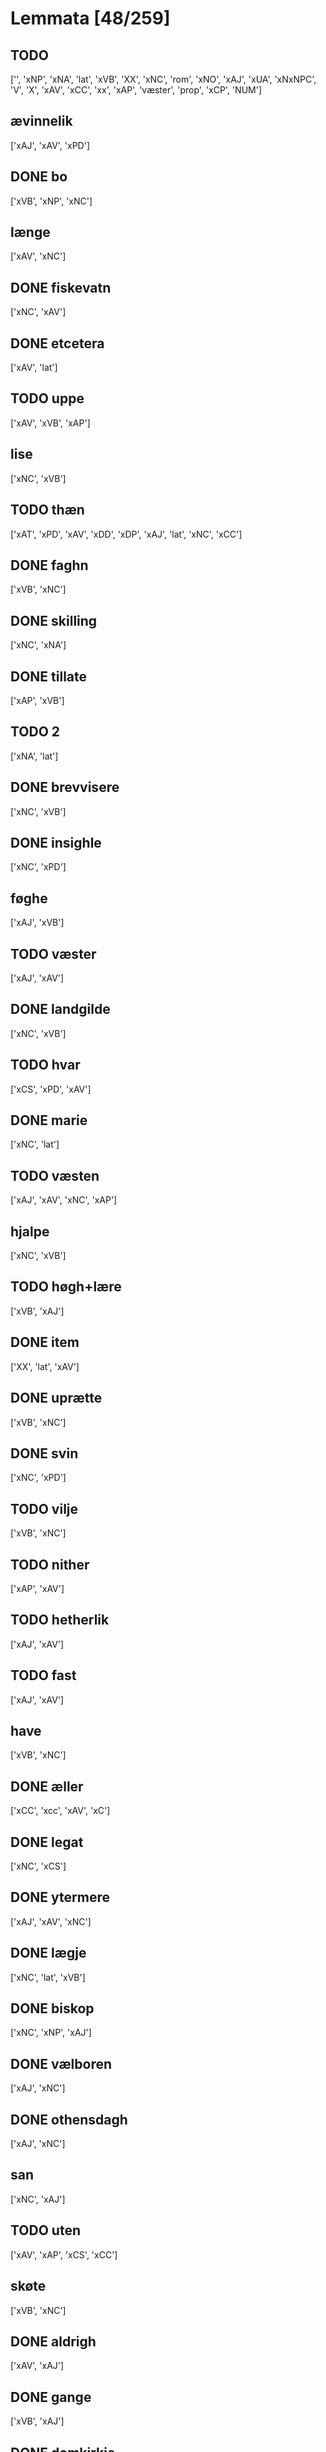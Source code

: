 * Lemmata [48/259]
** TODO  
['', 'xNP', 'xNA', 'lat', 'xVB', 'XX', 'xNC', 'rom', 'xNO', 'xAJ', 'xUA', 'xNxNPC', 'V', 'X', 'xAV', 'xCC', 'xx', 'xAP', 'væster', 'prop', 'xCP', 'NUM']
** ævinnelik
['xAJ', 'xAV', 'xPD']
** DONE bo
['xVB', 'xNP', 'xNC']
** længe
['xAV', 'xNC']
** DONE fiskevatn
['xNC', 'xAV']
** DONE etcetera
['xAV', 'lat']
** TODO  uppe
['xAV', 'xVB', 'xAP']
** lise
['xNC', 'xVB']
** TODO  thæn
['xAT', 'xPD', 'xAV', 'xDD', 'xDP', 'xAJ', 'lat', 'xNC', 'xCC']
** DONE faghn
['xVB', 'xNC']
** DONE skilling
['xNC', 'xNA']
** DONE tillate
['xAP', 'xVB']
** TODO  2
['xNA', 'lat']
** DONE brevvisere
['xNC', 'xVB']
** DONE insighle
['xNC', 'xPD']
** føghe
['xAJ', 'xVB']
** TODO  væster
['xAJ', 'xAV']
** DONE landgilde
['xNC', 'xVB']
** TODO  hvar
['xCS', 'xPD', 'xAV']
** DONE marie
['xNC', 'lat']
** TODO  væsten
['xAJ', 'xAV', 'xNC', 'xAP']
** hjalpe
['xNC', 'xVB']
** TODO  høgh+lære
['xVB', 'xAJ']
** DONE item
['XX', 'lat', 'xAV']
** DONE uprætte
['xVB', 'xNC']
** DONE svin
['xNC', 'xPD']
** TODO  vilje
['xVB', 'xNC']
** TODO  nither
['xAP', 'xAV']
** TODO  hetherlik
['xAJ', 'xAV']
** TODO  fast
['xAJ', 'xAV']
** have
['xVB', 'xNC']
** DONE æller
['xCC', 'xcc', 'xAV', 'xC']
** DONE legat
['xNC', 'xCS']
** DONE ytermere
['xAJ', 'xAV', 'xNC']
** DONE lægje
['xNC', 'lat', 'xVB']
** DONE biskop
['xNC', 'xNP', 'xAJ']
** DONE vælboren
['xAJ', 'xNC']
** DONE othensdagh
['xAJ', 'xNC']
** san
['xNC', 'xAJ']
** TODO  uten
['xAV', 'xAP', 'xCS', 'xCC']
** skøte
['xVB', 'xNC']
** DONE aldrigh
['xAV', 'xAJ']
** DONE gange
['xVB', 'xAJ']
** DONE domkirkje
['xNC', 'xAJ']
** TODO  fore
['xAV', 'xNC', 'xAP']
** TODO  dele
['xVB', 'xNC']
** DONE garth
['xNC', 'xAJ', 'xVB']
** DONE kapitel
['xNC', 'xAJ']
** DONE bespyrje
['xNC', 'xVB']
** DONE frue
['xNC', 'xAJ']
** DONE jorth
['xNC', 'xAJ', 'xVB']
** DONE han
['xPD', 'xNC', 'xDP']
** TODO  arbejde
['xVB', 'xNC']
** TODO  ehvar
['xAV', 'xPD']
** TODO  tale
['xVB', 'xNC']
** TODO  møte
['xVB', 'xNC']
** TODO  sin
['xDP', 'xPD', 'xNC']
** TODO  bætre
['xAJ', 'xVB']
** DONE skjal
['xNC', 'xAJ']
** TODO  fri
['xVB', 'xAJ']
** DONE sanhet
['xNC', 'xVB']
** TODO  mæthen
['xCC', 'xCS', 'xAV']
** TODO  en
['xAT', 'xNA', 'xNO', 'xPD', 'xAV']
** DONE martyr
['lat', 'xNC']
** TODO  berath
['xAJ', 'xNC']
** TODO  fyr
['xAV', 'xAP']
** TODO  orsak
['xAJ', 'xNC']
** TODO  bethe
['xNC', 'xVB']
** DONE uplate
['xVB', 'xCC']
** DONE bything
['xNC', 'xAJ']
** DONE samfald
['xNC', 'xAJ']
** DONE under
['xAP', 'xNC', 'lat']
** TODO  tro
['xNC', 'xAJ', 'xVB']
** TODO  næst
['xAJ', 'xAV', 'xAC', 'xAP']
** DONE thjaneste
['xNC', 'xAV']
** TODO  til
['xAP', 'xAV']
** DONE beplikte
['xVB', 'xNC']
** TODO  ræt
['xNC', 'xAJ']
** DONE sva
['xAV', 'xVB', 'sAV']
** DONE tolv
['xNA', 'xNC']
** DONE vitherlik
['xAJ', 'xVB']
** DONE d
['xNO', 'lat']
** DONE tilbithje
['lat', 'xVB']
** DONE tilbinde
['xVB', 'xAJ']
** TODO  ixº
['xNO', 'lat']
** TODO  12
['xNA', 'lat']
** TODO  hos
['xAP', 'xAV']
** DONE avl
['xNC', 'xAJ']
** TODO  thær
['xAV', 'xPD', 'xRP']
** TODO  vare
['xNC', 'xVB']
** DONE mæstere
['xNC', 'xnc']
** TODO  hværken
['xAV', 'xPD']
** TODO  visse
['xVB', 'xNC']
** DONE goth
['xAJ', 'xNC']
** TODO svadan
['xAJ', 'xAV', 'xNC']
** TODO  tilkome
['xVB', 'xNP', 'xAP']
** DONE bygje
['xVB', 'xAJ']
** TODO  thing
['xNC', 'xNC sD']
** TODO  torgh+gate
['xAJ', 'xNC']
** TODO  sæghjelse
['xNC', 'xPD']
** TODO  uti
['xAP', 'xAV', 'xAT', 'xNC', 'xAJ', 'xPD']
** TODO  æfterkomere
['xNC', 'xAJ', 'xNP']
** TODO  hemle
['xVB', 'xNC']
** TODO  næthen
['xAV', 'xAP']
** TODO  gensæghjelse
['xNC', 'xPD', 'xAJ']
** TODO  arving
['xNC', 'xVB', 'xAJ']
** TODO  min
['xDP', 'xPD']
** TODO  dandeman
['xNC', 'xAJ']
** TODO  forsømelse
['xNC', 'xPD']
** TODO  væl
['xAJ', 'xAV']
** TODO  eghe
['xNC', 'xVB']
** TODO  sunnen
['xAJ', 'xAV']
** TODO  fulbyrth
['xNC', 'xAJ']
** TODO  ske
['xVB', 'xNC']
** TODO  leghe
['xNC', 'xVB']
** TODO  unne
['xVB', 'xAJ']
** TODO  fare
['xVB', 'xNC']
** TODO  bjug
['xNC', 'xVB']
** TODO  petri
['xNC', 'lat']
** TODO  up
['xAP', 'xAV']
** TODO  i+mot
['xAP', 'xAV', 'xVB']
** TODO  in
['lat', 'xAV']
** TODO  grot
['xNC', 'xCS']
** TODO  nær
['xAJ', 'xAP']
** TODO  kænne
['xVB', 'xNC']
** TODO  føthe
['xVB', 'xNC']
** TODO  nathe
['xNC', 'xVB']
** TODO  misse
['xNC', 'xVB']
** TODO  af
['xAP', 'xAV']
** TODO  skikke
['xVB', 'lat']
** TODO  forbjuthe
['xVB', 'xNC']
** TODO  eneste
['xAV', 'xAJ']
** TODO  ænge
['xAV', 'xPD', 'xPI']
** TODO  rætlik
['xAJ', 'xAV']
** TODO  platse
['xNC', 'xVB']
** TODO  rætte
['xVB', 'xAJ']
** TODO  nærværende
['xAJ', 'xVB']
** TODO  mæth
['xAP', 'lat', 'xAV']
** TODO  thæs
['xPD', 'xAV']
** TODO  halde
['xVB', 'xNC']
** TODO  al
['xAJ', 'xNC', 'xAP']
** TODO  forthum
['xAJ', 'xAV']
** TODO  thæslike
['xAJ', 'xAV']
** TODO  tiltal
['xNC', 'xAJ']
** TODO  mot
['xAP', 'xAV']
** TODO  tha
['xAV', 'xCS']
** TODO  i
['xAP', 'xAV', 'xaP', 'xPD', 'xNC', 'xNA', 'xAT']
** TODO  vægh
['xNC', 'xAV', 'xVB']
** TODO  proxima
['xAJ', 'lat']
** TODO  undentaken
['xAJ', 'xAV']
** TODO  tilhøre
['xVB', 'xNC']
** TODO  ok
['xCC', 'xAV', 'xVB', 'xNC', 'xcc', 'xC', 'xAP']
** TODO  minde
['xVB', 'xNC']
** TODO  tiltake
['xVB', 'xAJ']
** TODO  vinlik
['xAJ', 'xAV']
** TODO  foruten
['xAP', 'xNC']
** TODO  burghere
['xNC', 'xAJ']
** TODO  beskethen
['xAJ', 'xNC']
** TODO  xl
['lat', 'rom']
** TODO  uptil
['xAP', 'xAV']
** TODO  gærthe
['xVB', 'xNC']
** TODO  tjughe
['xNA', '', 'xNC']
** TODO  anner
['xPD', 'xNO']
** TODO  hun
['xPD', 'xNP', 'xNC', 'xDP']
** TODO  gave
['xVB', 'xNC']
** TODO  thi
['xAV', 'xCS', 'xPD']
** TODO  thænne
['xDD', 'xPD', 'xAT', 'xAV', 'xCC']
** TODO  særdeles
['xAV', 'xAJ']
** TODO  tve
['xPD', 'xNA', 'xMA', 'xVB', 'xAV']
** TODO  ut
['xAV', 'lat', 'xAP']
** TODO  kirkje
['xNC', 'xAJ']
** TODO  døth
['xNC', 'xAJ']
** TODO  ærlik
['xAJ', 'xNC', 'xVB']
** TODO  forskreven
['xAJ', 'xCS']
** TODO  strængelik
['xAJ', 'xAV']
** TODO  upovena
['xAP', 'xAV']
** TODO  fjarthe
['xNO', 'xNA']
** TODO  samthykje
['xNC', 'xVB']
** TODO  forfather
['xNC', 'xVB']
** TODO  være
['xVB', 'xVN', 'lat', 'xDP', 'xNC']
** TODO  stathigh
['xAJ', 'xAV']
** TODO  sundagh
['xAJ', 'xNC']
** TODO  ørtogh
['xNC', 'xAJ']
** TODO  østen
['xAJ', 'xAV']
** TODO  nativitatis
['xAJ', 'lat']
** TODO  ingive
['xNC', 'xAJ']
** TODO  northen
['xAJ', 'xNC', 'xAP']
** TODO  et
['lat', 'xAT', 'xNA']
** TODO  sokn
['xNC', 'xNP']
** TODO  annettvægje
['xCC', 'xAV']
** TODO  øster
['xAV', 'xAJ']
** TODO  læghelikhet
['xVB', 'xNC']
** TODO  unden
['xAP', 'xAV']
** TODO  daghlik
['xAJ', 'xVB']
** TODO  thusend
['xNC', 'xNA', 'xNO']
** TODO  bathe
['xPD', 'xAV']
** TODO  sum
['xRP', 'xPD', 'xAV', 'xSP', 'xrP', 'xpD', 'xNP', 'xCS']
** TODO  sithvanlik
['xAJ', 'xNC']
** TODO  skule
['xVB', 'xVC', 'xNC']
** TODO  ækte
['xNC', 'xAJ']
** TODO  samthykke
['xNC', 'xAJ']
** TODO  goths
['xNC', 'xAJ']
** TODO  minne
['xNC', 'xVB']
** TODO  vitne
['xVB', 'xNC']
** TODO  hemel
['xNC', 'xAJ']
** TODO  kloster
['xNC', 'xAJ']
** TODO  umake
['xAJ', 'xNC']
** TODO  tiltale
['xVB', 'xNC']
** TODO  sæghje
['xVB', 'xAJ']
** TODO  ænde
['xVB', 'xNC']
** TODO  sma
['xNC', 'xAJ']
** TODO  samestath
['xNC', 'xAV']
** TODO  rættighhet
['xNC', 'xVB']
** TODO  fyrst
['xAJ', 'xAV', 'xNC']
** TODO  like
['xNC', 'xAJ', 'xAV']
** TODO  svasum
['xPD', 'xCS']
** TODO  sitherst
['xAV', 'xAJ']
** TODO  foreskreven
['xAJ', 'xNC']
** TODO  var
['xDP', 'xPD', 'xNC', 'xNP']
** TODO  helagh
['xAJ', 'xNC']
** TODO  paske
['xNC', 'xAJ']
** TODO  ærkedjakn
['xNC', 'xAJ']
** TODO  live
['xVB', 'xNC']
** TODO  for
['xAP', 'xAV']
** TODO  fran
['xAP', 'xAV']
** TODO  rænte
['xNC', 'xVB', 'xAJ']
** TODO  tith
['xNC', 'xAJ']
** TODO  nar
['xCS', 'xAV']
** TODO  skifte
['xVB', 'xNC']
** TODO  konvent
['xNC', 'xNP', 'xCC']
** TODO  upa
['xAP', 'xAV', 'xAJ']
** TODO  gen
['xAV', 'xAP']
** TODO  perpetuus
['xNC', 'lat']
** TODO  stathfæste
['xNC', 'xVB']
** TODO  æn
['xAV', 'xCC']
** TODO  æfter
['xAP', 'xAV']
** TODO  anname
['xVB', 'xAJ']
** TODO  yver
['xAV', 'xAP']
** TODO  thæt
['xPD', 'xAT', 'xCS', 'xDD']
** TODO  vitnesbyrth
['xNC', 'xN', 'xAJ', 'xVB']
** TODO  logh
['xNC', 'xVB']
** TODO  beate
['xAJ', 'lat']
** TODO  vith
['xNC', 'xAJ']
** TODO  um
['xAP', 'xAV', 'xCS']
** TODO  kærlikhet
['xVB', 'xNC']
** TODO  fylghje
['xVB', 'xNC']
** TODO  gøme
['xNC', 'xVB']
** TODO  æfterskrive
['xVB', 'xAJ']
** TODO  almughe
['xNC', 'xAJ']
** TODO  asyn
['xNC', 'xAJ']
** TODO  a
['lat', 'xAP']
** TODO  rethelik
['xAJ', 'xAV']
** TODO  kære
['xVB', 'xNC']
** TODO  sik
['xPD', 'xNP']
** TODO  varthneth
['xNC', 'xVB']
** TODO  atthra
['xNC', 'xVB']
** TODO  værth
['xNC', 'xnc']
** TODO  sjalv
['xPD', 'xVB', 'xAV']
** TODO  sjal
['xNC', 'xVB']
** TODO  man
['xNC', 'xPD', 'xCC']
** TODO  innen
['xAP', 'xAV']
** TODO  fjure
['xNA', 'xAJ']
** TODO  at
['xCS', 'xIM', 'xAP', 'xAV', 'xCC¦xCS', 'xSC', 'lat', 'xCC', 'xAT']
** TODO  skogh
['xNC', 'xVB']
** TODO  framdeles
['xAV', 'xAJ']
** TODO  sankte
['xAJ', 'lat', 'xNC']
** TODO  ække
['xAV', 'xPD', 'xVB']
